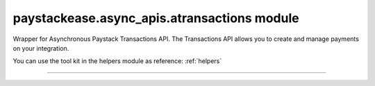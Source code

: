 paystackease.async\_apis.atransactions module
---------------------------------------------

.. :py:currentmodule:: paystackease.async_apis.atransactions


Wrapper for Asynchronous Paystack Transactions API. The Transactions API allows you to create and manage payments on your integration.

You can use the tool kit in the helpers module as reference: :ref:`helpers`

-------------------------------------------------------

.. py:class:: AsyncTransactionClientAPI(secret_key: str = None)

    Bases: :py:class:`~paystackease.abase.AsyncPayStackBaseClientAPI`

    Paystack Transaction API Reference: `Transaction`_

    .. note::

        You can use ``convert_currency()`` to convert to subunit. ``Authorization code`` are generated upon a successful card transaction.

    .. py:method:: async charge_authorization(email: str, amount: int, authorization_code: str, reference: str | None = None, currency: str | None = None, channels: List[str] | None = None, subaccount: str | None = None, transaction_charge: int | None = None, bearer: str | None = None, queue: bool | None = None, metadata: Dict[str, List[Dict[str, Any]]] | None = None)→ dict

        Charge an authorization transaction

        :param email: The email of the customer
        :type email: str
        :param amount: amount should be in subunit in this case 10000 kobo = 100 naira.
        :type amount: int
        :param authorization_code: Value: AUTH***************RW2
        :type authorization_code: str
        :param reference: This is a unique reference.
        :type reference: str, optional
        :param currency:
        :type currency: str, optional
        :param channels: ``Channels.value.value``
        :type channels: list, optional
        :param subaccount:
        :type subaccount: str, optional
        :param transaction_charge: Amount of transaction charge to charge
        :type transaction_charge: int, optional
        :param bearer: Who bears Paystack charges? Two options: ``account`` | ``subaccount``
        :type bearer: str, optional
        :param queue: If set to true, the transaction will be queued for processing
        :type queue: bool, optinoal
        :param metadata: JSON object of custom data.
        :type metadata: Dict[str, List[Dict[str, Any]]]

        :return: The response from the API
        :rtype: dict

    .. py:method:: async export_transactions(per_page: int | None = None, page: int | None = None, customer: int | None = None, currency: str | None = None, amount: int | None = None, status: str | None = None, settled: bool | None = None, settlement: int | None = None, payment_page: int | None = None, from_date: date | None = None, to_date: date | None = None)→ dict

        Export transactions

        :param per_page: The number of transaction records to return per page.
        :type per_page: int, optional
        :param page: The page to return.
        :type page: int, optional
        :param customer:
        :type customer: str, optional
        :param currency:
        :type currency: str, optional
        :param amount:
        :type amount: int, optional
        :param status:
        :type status: str, optional
        :param settled:
        :type settled: bool,optional
        :param settlement:
        :type settlement: int, optional
        :param payment_page:
        :type payment_page: int, optional
        :param from_date: The customer's from date.
        :type from_date: date, optional
        :param to_date: The customer's to date.
        :type to_date: date, optional

        :return: The response from the API
        :rtype: dict

    .. py:method:: async fetch_transaction(transaction_id: int)→ dict

        Fetch details of a specific transaction

        :param transaction_id: ID of the transaction
        :type transaction_id: int

        :return: The response from the API
        :rtype: dict

    .. py:method:: async initialize(email: str, amount: int, currency: str | None = None, reference: str | None = None, callback_url: str | None = None, plan: str | None = None, invoice_limit: int | None = None, channels: List[str] | None = None, split_code: str | None = None, subaccount: str | None = None, transaction_charge: int | None = None, bearer: str | None = None, metadata: Dict[str, str] | None = None)→ dict

        Initiate a transaction

        :param email:
        :type email: str
        :param amount:
        :type amount: int
        :param currency:
        :type currency: str, optional
        :param reference: This is a unique identifier. You can create of your choice
        :type reference: str, optional
        :param callback_url: Use this to override the callback url provided on the dashboard: https://example.com/callback
        :type callback_url: str, optional
        :param plan: If transaction is to create a subscription to a predefined plan, provide plan code here.
        :type plan: str, optional
        :param invoice_limit: Number of times to charge customer during subscription to plan
        :type invoice_limit: int, optional
        :param channels: ``Channels.value.value``
        :type channels: list, optional
        :param split_code: Transaction split code
        :type split_code: str, optional
        :param subaccount: The code for the subaccount that owns the payment.
        :type subaccount: str, optional
        :param transaction_charge: An amount used to override the split configuration for a # single split payment
        :type transaction_charge: str, optional
        :param bearer: Who bears Paystack charges? Two options are (``account`` | ``subaccount``)
        :type bearer: str, optional
        :metadata: JSON object of the custom data
        :type metadata: dict, optional

        :return: The response from the API
        :rtype: dict

    .. py:method:: async list_transactions(per_page: int | None = None, page: int | None = None, customer: int | None = None, terminal_id: str | None = None, amount: int | None = None, status: str | None = None, from_date: date | None = None, to_date: date | None = None)→ dict

        List all transactions

        :param per_page: The number of transaction records to return per page.
        :type per_page: int, optional
        :param page: The page to return.
        :type page: int, optional
        :param customer: Specify an ID for the customer whose transactions you want to retrieve
        :type customer: str, optional
        :param terminal_id: Specify an ID for the terminal whose transactions you want to retrieve
        :type termianl_id: str, optional
        :param amount:
        :type amount: int, optional
        :param status: Specify a status for the transactions you want to retrieve [``success``, ``failed``, ``abandoned``]
        :type status: str, optional
        :param from_date: A timestamp from which to start listing transaction
        :type from_date: date, optional
        :param to_date: A timestamp at which to stop listing transaction
        :type to_date: date, optional

        :return: The response from the API
        :rtype: dict

    .. py:method:: async partial_debit(email: str, authorization_code: str, amount: int, currency: str, reference: str | None = None, at_least: int | None = None)→ dict

        Charge a partial debit transaction

        :param email: The email of the customer
        :type email: str
        :param amount: amount should be in subunit in this case 10000 kobo = 100 naira.
        :type amount: int
        :param authorization_code: Value: AUTH***************RW2
        :type authorization_code: str
        :param reference: This is a unique reference.
        :type reference: str, optional
        :param currency:
        :type currency: str, optional
        :param at_least: Minimum amount to charge
        :type at_least: int, optional

        :return: The response from the API
        :rtype: dict

    .. py:method:: async transaction_timeline(id_or_reference: str)→ dict

        Get the timeline of a transaction

        :param id_or_reference: The id or reference of the transaction you want to get

        :return: The response from the API
        :rtype: dict

    .. py:method:: async transaction_totals(per_page: int | None = None, page: int | None = None, from_date: date | None = None, to_date: date | None = None)→ dict

        Get total of all transactions

        :param per_page: The number of transaction records to return per page.
        :type per_page: int, optional
        :param page: The page to return.
        :type page: int, optional
        :param from_date: A timestamp from which to start listing transaction
        :type from_date: date, optional
        :param to_date: A timestamp at which to stop listing transaction
        :type to_date: date, optional

        :return: The response from the API
        :rtype: dict

    .. py:method:: async verify_transaction(reference: str)→ dict

        Verify a transaction by reference

        :param reference:
        :type reference: str

        :return: The response from the API
        :rtype: dict


.. _Transaction: https://paystack.com/docs/api/transaction/
